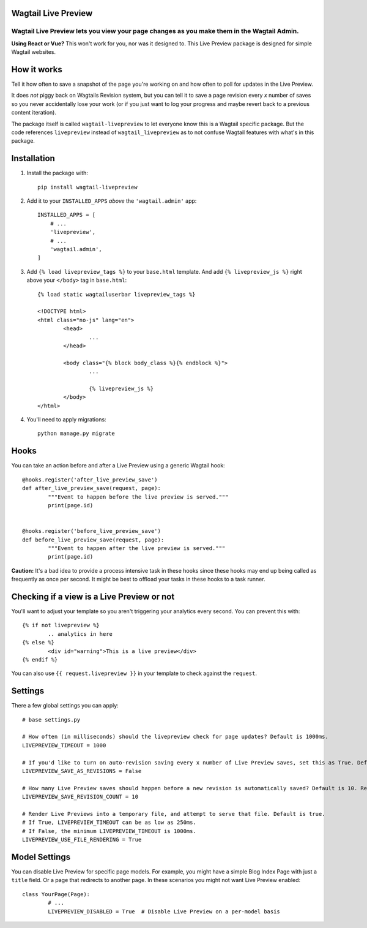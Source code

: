 ====================
Wagtail Live Preview
====================

Wagtail Live Preview lets you view your page changes as you make them in the Wagtail Admin.
"""""""""""""""""""""""""""""""""""""""""""""""""""""""""""""""""""""""""""""""""""""""""""

**Using React or Vue?** This won't work for you, nor was it designed to. This Live Preview package is designed for simple Wagtail websites.

============
How it works
============
Tell it how often to save a snapshot of the page you're working on and how often to poll for updates in the Live Preview.

It does *not* piggy back on Wagtails Revision system, but you can tell it to save a page revision every *x* number of saves so you never accidentally lose your work (or if you just want to log your progress and maybe revert back to a previous content iteration).

The package itself is called ``wagtail-livepreview`` to let everyone know this is a Wagtail specific package. But the code references ``livepreview`` instead of ``wagtail_livepreview`` as to not confuse Wagtail features with what's in this package.



============
Installation
============
1. Install the package with::

	pip install wagtail-livepreview

2. Add it to your ``INSTALLED_APPS`` *above* the ``'wagtail.admin'`` app::

    INSTALLED_APPS = [
        # ...
        'livepreview',
        # ...
        'wagtail.admin',
    ]


3. Add ``{% load livepreview_tags %}`` to your ``base.html`` template. And add ``{% livepreview_js %}`` right above your ``</body>`` tag in ``base.html``::

	{% load static wagtailuserbar livepreview_tags %}

	<!DOCTYPE html>
	<html class="no-js" lang="en">
		<head>
			...
		</head>

		<body class="{% block body_class %}{% endblock %}">
			...

			{% livepreview_js %}
		</body>
	</html>

4. You'll need to apply migrations::

	python manage.py migrate

=====
Hooks
=====
You can take an action before and after a Live Preview using a generic Wagtail hook::


	@hooks.register('after_live_preview_save')
	def after_live_preview_save(request, page):
		"""Event to happen before the live preview is served."""
		print(page.id)


	@hooks.register('before_live_preview_save')
	def before_live_preview_save(request, page):
		"""Event to happen after the live preview is served."""
		print(page.id)


**Caution:** It's a bad idea to provide a process intensive task in these hooks since these hooks may end up being called as frequently as once per second. It might be best to offload your tasks in these hooks to a task runner.

===========================================
Checking if a view is a Live Preview or not
===========================================
You'll want to adjust your template so you aren't triggering your analytics every second. You can prevent this with::

	{% if not livepreview %}
		.. analytics in here
	{% else %}
		<div id="warning">This is a live preview</div>
	{% endif %}


You can also use ``{{ request.livepreview }}`` in your template to check against the ``request``.

========
Settings
========
There a few global settings you can apply::

	# base settings.py

	# How often (in milliseconds) should the livepreview check for page updates? Default is 1000ms.
	LIVEPREVIEW_TIMEOUT = 1000

	# If you'd like to turn on auto-revision saving every x number of Live Preview saves, set this as True. Default is False.
	LIVEPREVIEW_SAVE_AS_REVISIONS = False

	# How many Live Preview saves should happen before a new revision is automatically saved? Default is 10. Requires LIVEPREVIEW_SAVE_AS_REVISIONS = True.
	LIVEPREVIEW_SAVE_REVISION_COUNT = 10

	# Render Live Previews into a temporary file, and attempt to serve that file. Default is true.
	# If True, LIVEPREVIEW_TIMEOUT can be as low as 250ms.
	# If False, the minimum LIVEPREVIEW_TIMEOUT is 1000ms.
	LIVEPREVIEW_USE_FILE_RENDERING = True


==============
Model Settings
==============

You can disable Live Preview for specific page models. For example, you might have a simple Blog Index Page with just a ``title`` field. Or a page that redirects to another page. In these scenarios you might not want Live Preview enabled::

	class YourPage(Page):
		# ...
		LIVEPREVIEW_DISABLED = True  # Disable Live Preview on a per-model basis

